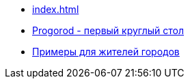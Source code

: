 ** xref:index.adoc[]
** link:https://russoft.org/news/kak-tehnologii-delayut-zhitelej-schastlivee/[Progorod - первый круглый стол]
** link:https://github.com/strukovd1980/marytaba/blob/master/ru/modules/ROOT/pages/index.adoc#%D1%81%D1%87%D0%B0%D1%81%D1%82%D0%BB%D0%B8%D0%B2%D1%8B%D0%B5-%D0%B6%D0%B8%D1%82%D0%B5%D0%BB%D0%B8[Примеры для жителей городов] 